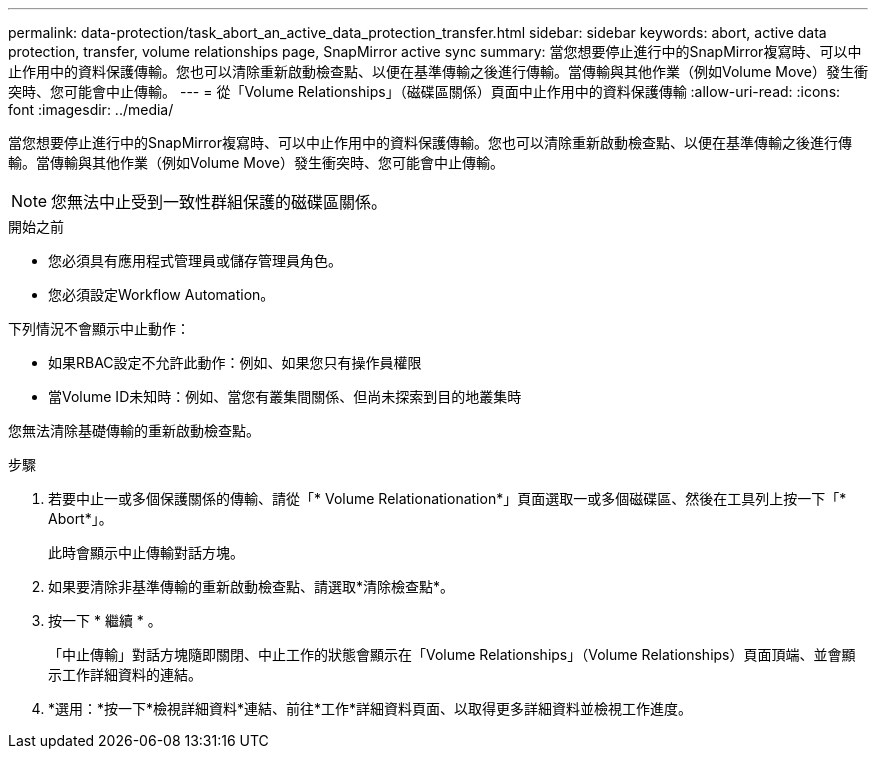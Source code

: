 ---
permalink: data-protection/task_abort_an_active_data_protection_transfer.html 
sidebar: sidebar 
keywords: abort, active data protection, transfer, volume relationships page, SnapMirror active sync 
summary: 當您想要停止進行中的SnapMirror複寫時、可以中止作用中的資料保護傳輸。您也可以清除重新啟動檢查點、以便在基準傳輸之後進行傳輸。當傳輸與其他作業（例如Volume Move）發生衝突時、您可能會中止傳輸。 
---
= 從「Volume Relationships」（磁碟區關係）頁面中止作用中的資料保護傳輸
:allow-uri-read: 
:icons: font
:imagesdir: ../media/


[role="lead"]
當您想要停止進行中的SnapMirror複寫時、可以中止作用中的資料保護傳輸。您也可以清除重新啟動檢查點、以便在基準傳輸之後進行傳輸。當傳輸與其他作業（例如Volume Move）發生衝突時、您可能會中止傳輸。


NOTE: 您無法中止受到一致性群組保護的磁碟區關係。

.開始之前
* 您必須具有應用程式管理員或儲存管理員角色。
* 您必須設定Workflow Automation。


下列情況不會顯示中止動作：

* 如果RBAC設定不允許此動作：例如、如果您只有操作員權限
* 當Volume ID未知時：例如、當您有叢集間關係、但尚未探索到目的地叢集時


您無法清除基礎傳輸的重新啟動檢查點。

.步驟
. 若要中止一或多個保護關係的傳輸、請從「* Volume Relationationation*」頁面選取一或多個磁碟區、然後在工具列上按一下「* Abort*」。
+
此時會顯示中止傳輸對話方塊。

. 如果要清除非基準傳輸的重新啟動檢查點、請選取*清除檢查點*。
. 按一下 * 繼續 * 。
+
「中止傳輸」對話方塊隨即關閉、中止工作的狀態會顯示在「Volume Relationships」（Volume Relationships）頁面頂端、並會顯示工作詳細資料的連結。

. *選用：*按一下*檢視詳細資料*連結、前往*工作*詳細資料頁面、以取得更多詳細資料並檢視工作進度。


